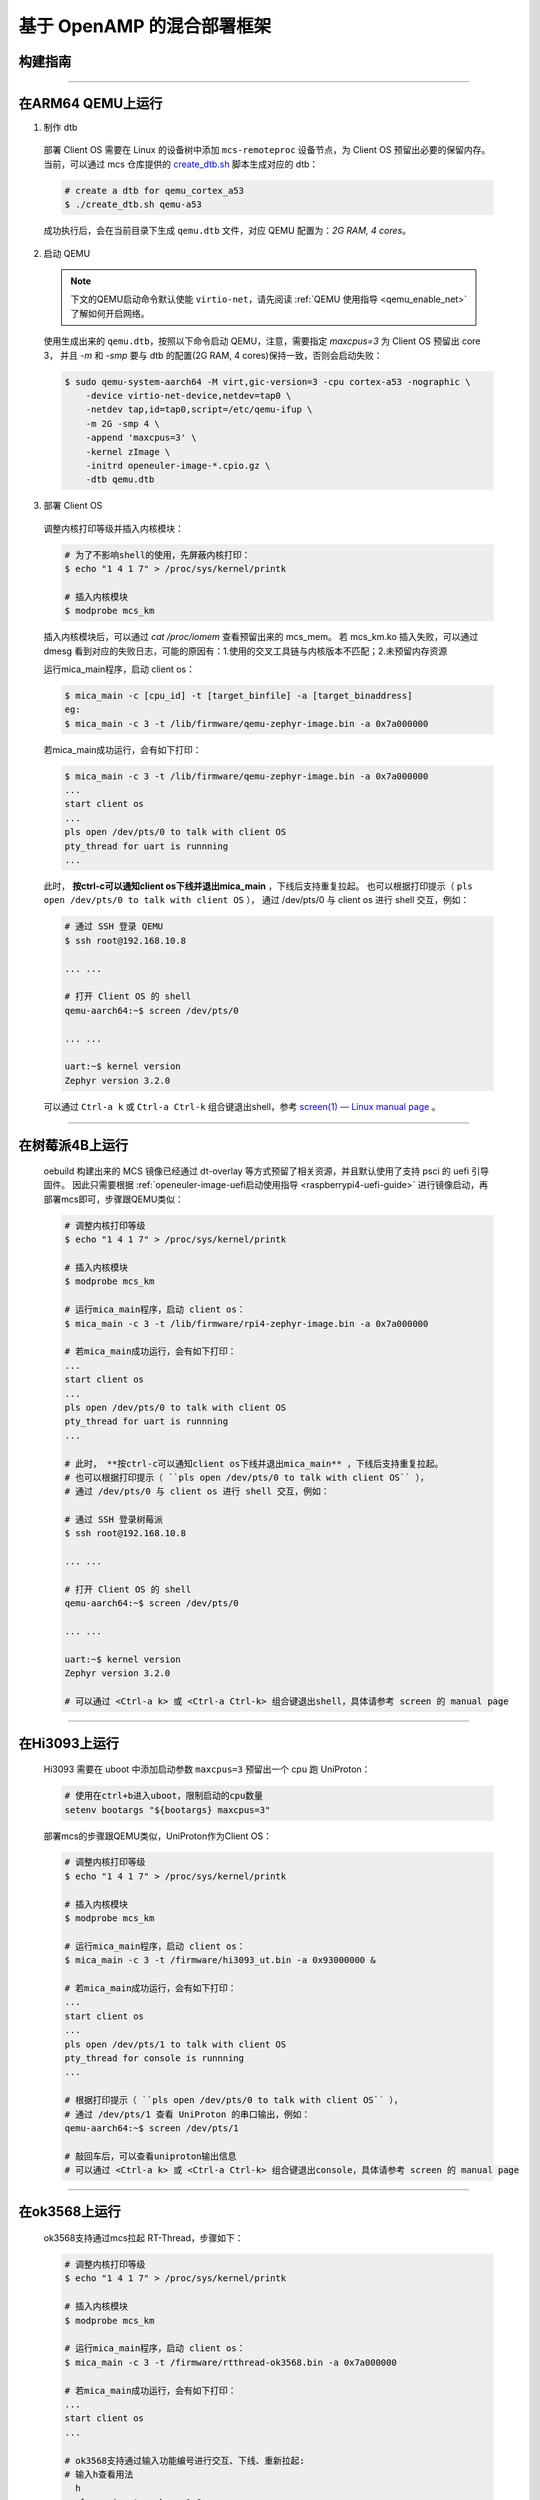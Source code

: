 基于 OpenAMP 的混合部署框架
###########################

构建指南
========

   .. seealso::

      目前支持 qemu-arm64, 树莓派4B, Hi3093, ok3568, x86工控机。推荐使用 oebuild 快速构建包含混合部署功能的 MCS 镜像，参考 :ref:`openEuler Embedded MCS镜像构建指导 <mcs_build>`。

      若需要单独构建混合部署的组件，请参考 `mcs 构建安装指导 <https://gitee.com/openeuler/mcs#%E6%9E%84%E5%BB%BA%E5%AE%89%E8%A3%85%E6%8C%87%E5%AF%BC>`_ 。
      注意，x86仅支持 UniProton，需要切换到 `uniproton_dev 分支 <https://gitee.com/openeuler/mcs/tree/uniproton_dev/>`_ 。

____

在ARM64 QEMU上运行
==================

1. 制作 dtb

  部署 Client OS 需要在 Linux 的设备树中添加 ``mcs-remoteproc`` 设备节点，为 Client OS 预留出必要的保留内存。
  当前，可以通过 mcs 仓库提供的 `create_dtb.sh <https://gitee.com/openeuler/mcs/blob/master/tools/create_dtb.sh>`_ 脚本生成对应的 dtb：

  .. code-block:: console

     # create a dtb for qemu_cortex_a53
     $ ./create_dtb.sh qemu-a53

  成功执行后，会在当前目录下生成 ``qemu.dtb`` 文件，对应 QEMU 配置为：`2G RAM, 4 cores`。

2. 启动 QEMU

  .. note::

     下文的QEMU启动命令默认使能 ``virtio-net``，请先阅读 :ref:`QEMU 使用指导 <qemu_enable_net>` 了解如何开启网络。

  使用生成出来的 ``qemu.dtb``，按照以下命令启动 QEMU，注意，需要指定 `maxcpus=3` 为 Client OS 预留出 core 3，
  并且 `-m` 和 `-smp` 要与 dtb 的配置(2G RAM, 4 cores)保持一致，否则会启动失败：

  .. code-block:: console

     $ sudo qemu-system-aarch64 -M virt,gic-version=3 -cpu cortex-a53 -nographic \
         -device virtio-net-device,netdev=tap0 \
         -netdev tap,id=tap0,script=/etc/qemu-ifup \
         -m 2G -smp 4 \
         -append 'maxcpus=3' \
         -kernel zImage \
         -initrd openeuler-image-*.cpio.gz \
         -dtb qemu.dtb

3. 部署 Client OS

  调整内核打印等级并插入内核模块：

  .. code-block:: console

     # 为了不影响shell的使用，先屏蔽内核打印：
     $ echo "1 4 1 7" > /proc/sys/kernel/printk

     # 插入内核模块
     $ modprobe mcs_km

  插入内核模块后，可以通过 `cat /proc/iomem` 查看预留出来的 mcs_mem。
  若 mcs_km.ko 插入失败，可以通过 dmesg 看到对应的失败日志，可能的原因有：1.使用的交叉工具链与内核版本不匹配；2.未预留内存资源

  运行mica_main程序，启动 client os：

  .. code-block:: console

     $ mica_main -c [cpu_id] -t [target_binfile] -a [target_binaddress]
     eg:
     $ mica_main -c 3 -t /lib/firmware/qemu-zephyr-image.bin -a 0x7a000000

  若mica_main成功运行，会有如下打印：

  .. code-block:: console

     $ mica_main -c 3 -t /lib/firmware/qemu-zephyr-image.bin -a 0x7a000000
     ...
     start client os
     ...
     pls open /dev/pts/0 to talk with client OS
     pty_thread for uart is runnning
     ...

  此时， **按ctrl-c可以通知client os下线并退出mica_main** ，下线后支持重复拉起。
  也可以根据打印提示（ ``pls open /dev/pts/0 to talk with client OS`` ），
  通过 /dev/pts/0 与 client os 进行 shell 交互，例如：

  .. code-block:: console

     # 通过 SSH 登录 QEMU
     $ ssh root@192.168.10.8

     ... ...

     # 打开 Client OS 的 shell
     qemu-aarch64:~$ screen /dev/pts/0

     ... ...

     uart:~$ kernel version
     Zephyr version 3.2.0

  可以通过 ``Ctrl-a k`` 或 ``Ctrl-a Ctrl-k`` 组合键退出shell，参考 `screen(1) — Linux manual page <https://man7.org/linux/man-pages/man1/screen.1.html#DEFAULT_KEY_BINDINGS>`_ 。

____

在树莓派4B上运行
================

  oebuild 构建出来的 MCS 镜像已经通过 dt-overlay 等方式预留了相关资源，并且默认使用了支持 psci 的 uefi 引导固件。
  因此只需要根据 :ref:`openeuler-image-uefi启动使用指导 <raspberrypi4-uefi-guide>` 进行镜像启动，再部署mcs即可，步骤跟QEMU类似：

  .. code-block:: console

     # 调整内核打印等级
     $ echo "1 4 1 7" > /proc/sys/kernel/printk

     # 插入内核模块
     $ modprobe mcs_km

     # 运行mica_main程序，启动 client os：
     $ mica_main -c 3 -t /lib/firmware/rpi4-zephyr-image.bin -a 0x7a000000

     # 若mica_main成功运行，会有如下打印：
     ...
     start client os
     ...
     pls open /dev/pts/0 to talk with client OS
     pty_thread for uart is runnning
     ...

     # 此时， **按ctrl-c可以通知client os下线并退出mica_main** ，下线后支持重复拉起。
     # 也可以根据打印提示（ ``pls open /dev/pts/0 to talk with client OS`` ），
     # 通过 /dev/pts/0 与 client os 进行 shell 交互，例如：

     # 通过 SSH 登录树莓派
     $ ssh root@192.168.10.8

     ... ...

     # 打开 Client OS 的 shell
     qemu-aarch64:~$ screen /dev/pts/0

     ... ...

     uart:~$ kernel version
     Zephyr version 3.2.0

     # 可以通过 <Ctrl-a k> 或 <Ctrl-a Ctrl-k> 组合键退出shell，具体请参考 screen 的 manual page

____

在Hi3093上运行
==============

  Hi3093 需要在 uboot 中添加启动参数 ``maxcpus=3`` 预留出一个 cpu 跑 UniProton：

  .. code-block:: console

     # 使用在ctrl+b进入uboot，限制启动的cpu数量
     setenv bootargs "${bootargs} maxcpus=3"

  部署mcs的步骤跟QEMU类似，UniProton作为Client OS：

  .. code-block:: console

     # 调整内核打印等级
     $ echo "1 4 1 7" > /proc/sys/kernel/printk

     # 插入内核模块
     $ modprobe mcs_km

     # 运行mica_main程序，启动 client os：
     $ mica_main -c 3 -t /firmware/hi3093_ut.bin -a 0x93000000 &

     # 若mica_main成功运行，会有如下打印：
     ...
     start client os
     ...
     pls open /dev/pts/1 to talk with client OS
     pty_thread for console is runnning
     ...

     # 根据打印提示（ ``pls open /dev/pts/0 to talk with client OS`` ），
     # 通过 /dev/pts/1 查看 UniProton 的串口输出，例如：
     qemu-aarch64:~$ screen /dev/pts/1

     # 敲回车后，可以查看uniproton输出信息
     # 可以通过 <Ctrl-a k> 或 <Ctrl-a Ctrl-k> 组合键退出console，具体请参考 screen 的 manual page

____

在ok3568上运行
==============

  ok3568支持通过mcs拉起 RT-Thread，步骤如下：

  .. code-block:: console

     # 调整内核打印等级
     $ echo "1 4 1 7" > /proc/sys/kernel/printk

     # 插入内核模块
     $ modprobe mcs_km

     # 运行mica_main程序，启动 client os：
     $ mica_main -c 3 -t /firmware/rtthread-ok3568.bin -a 0x7a000000

     # 若mica_main成功运行，会有如下打印：
     ...
     start client os
     ...

     # ok3568支持通过输入功能编号进行交互、下线、重新拉起:
     # 输入h查看用法
       h
       please input number:<1-8>
       1. test echo
       2. send matrix
       3. start pty
       4. close pty
       5. shutdown clientOS
       6. start clientOS
       7. test ping
       8. test flood-ping
       9. exit

----------

在HVAEIPC-M10 (x86工控机) 上运行
=================================

  当前x86工控机只支持运行UniProton。
  首先，我们需要先构建运行在x86工控机上的openEuler Embedded，参考 :ref:`openEuler Embedded x86工控机镜像构建和安装指导 <hvaepic-m10>`。
  
  之后，我们还需要编译Uniproton以及x86环境下需要的额外启动程序ap_boot，
  参考 `openEuler Embedded & Uniproton x86 MICA环境安装指导 <https://gitee.com/openeuler/UniProton/blob/master/doc/demoUsageGuide/x86_64_demo_usage_guide.md>`_ 。
  
  我们需要单独构建mica_main以及mcs_km.ko，
  参考 `mcs 构建安装指导 <https://gitee.com/openeuler/mcs#%E6%9E%84%E5%BB%BA%E5%AE%89%E8%A3%85%E6%8C%87%E5%AF%BC>`_ 。
  或者，也可以使用oebuild，参考 :ref:`openEuler Embedded MCS镜像构建指导 <mcs_build>` ，
  只是在构建的时候只单独构建mica_main以及mcs_km.ko，而非包含这两者的openEuler Embedded镜像：

  .. code-block:: console
   
    # 启动构建容器
    $ oebuild bitbake
    # 构建mica_main
    $ bitbake mcs-linux
    # 构建mcs_km.ko
    $ bitbake mcs-km

  这种方式构建出来的二进制文件在当前构建目录的 ``tmp/work`` 目录下。
  mica_main的路径在 ``tmp/work/x86_64-openeuler-linux/mcs-linux/1.0-r0/image/usr/bin/mica_main`` 。
  mcs_km.ko的路径在 ``tmp/work/generic_x86_64-openeuler-linux/mcs-km/0.0.1-r0/image/lib/modules/5.10.0-openeuler/extra/mcs_km.ko`` 。

  在启动openEuler Embedded前，通过修改启动盘的启动分区的grub.cfg文件，
  为Client OS预留出一个CPU以及内存资源。
  将镜像启动分区挂载到 /mnt 目录下，然后修改 /mnt/efi/boot/grub.cfg 文件，
  在 ``menuentry 'boot'`` 中添加 ``maxcpus=3`` 和 ``mem=12G`` 参数。

  .. code-block:: console

    $ sudo mount /dev/sda1 /mnt
    $ sudo vim /mnt/efi/boot/grub.cfg
    $ sudo umount /mnt
  
  x86工控机是4核心CPU，我们希望预留1个CPU用来运行Uniproton。
  当我们成功在x86工控机上启动openEuler Embedded以后，
  可以通过以下命令查看当前CPU和内存的使用情况：

  .. code-block:: console

    # 查看CPU核心数
    $ nproc
    3
    # 查看内存使用情况
    $ free -h
                  total        used        free      shared  buff/cache   available
      Mem:        9.9Gi       158Mi        9.8Gi       728Ki       45Mi        9.7Gi

  这说明当前系统正在使用3个CPU，已经预留出了一个CPU。系统总共可用的内存容量为9.9Gi，可以说明我们已经限制了Linux使用的内存容量。
  这里之所以不是12Gi是因为其他的一些内存使用比如内核预留的一些空间并不会展示在这里。

  接下来，我们通过在openEuler Embedded上运行如下命令启动MICA：

  .. code-block:: console

     # 调整内核打印等级
     $ echo "1 4 1 7" > /proc/sys/kernel/printk

     # 此demo使用标准openEuler Embedded镜像，所以我们单独编译了一个mcs_km.ko
     # 使用insmod而非modprobe命令插入
     # 8GB内存环境：
     $ insmod /path/to/mcs_km.ko load_addr=0x1c0000000
     # 16GB内存环境：
     $ insmod /path/to/mcs_km.ko load_addr=0x400000000

     # 运行mica_main程序，启动 client os (8GB内存环境)：
     $ mica_main -c 3 -t /path/to/uniproton-x86.bin -a 0x1c0000000 -b /path/to/ap_boot
     # 16GB内存环境：
     $ mica_main -c 3 -t /path/to/uniproton-x86.bin -a 0x400000000

     ...
     start client os
     ...
     pls open /dev/pts/1 to talk with client OS
     pty_thread for console is runnning
     ...
     found matched endpoint, creating console with id:2 in host os

     # 根据打印提示（ ``found matched endpoint, creating console with id:2 in host os`` ），
     # 说明成功创建了console，可以通过 /dev/pts/1 查看 UniProton 的串口输出，例如：
     $ screen /dev/pts/1

     # 敲回车后，可以查看uniproton输出信息
     # 可以通过 <Ctrl-a k> 或 <Ctrl-a Ctrl-k> 组合键退出console，具体请参考 screen 的 manual page

     